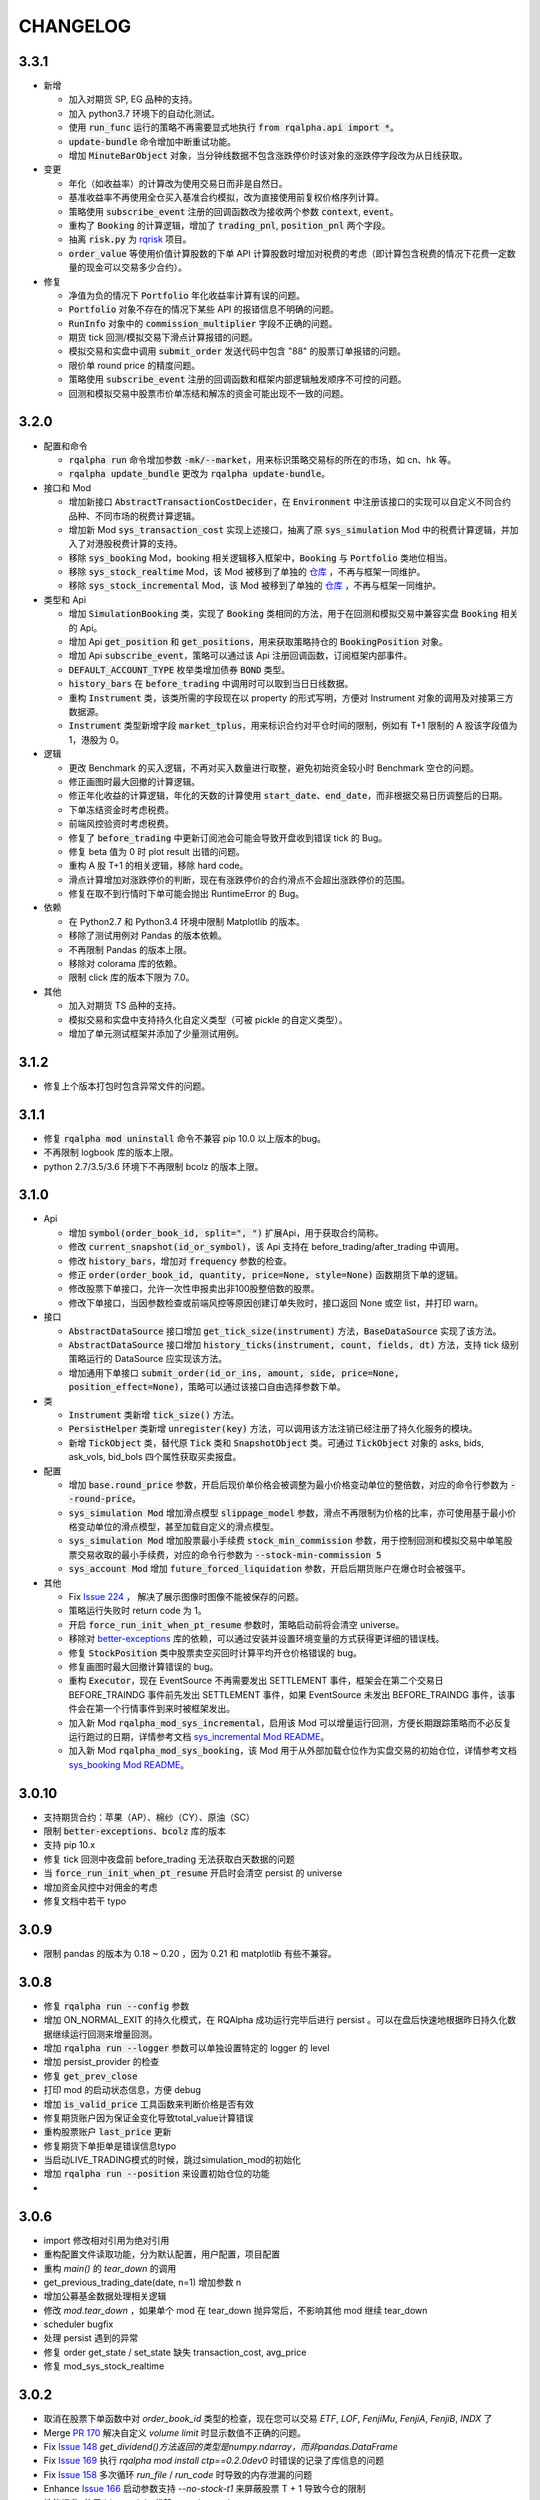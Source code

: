==================
CHANGELOG
==================

3.3.1
==================

- 新增

  - 加入对期货 SP, EG 品种的支持。
  - 加入 python3.7 环境下的自动化测试。
  - 使用 :code:`run_func` 运行的策略不再需要显式地执行 :code:`from rqalpha.api import *`。
  - :code:`update-bundle` 命令增加中断重试功能。
  - 增加 :code:`MinuteBarObject` 对象，当分钟线数据不包含涨跌停价时该对象的涨跌停字段改为从日线获取。


- 变更

  - 年化（如收益率）的计算改为使用交易日而非是自然日。
  - 基准收益率不再使用全仓买入基准合约模拟，改为直接使用前复权价格序列计算。
  - 策略使用 :code:`subscribe_event` 注册的回调函数改为接收两个参数 :code:`context`, :code:`event`。
  - 重构了 :code:`Booking` 的计算逻辑，增加了 :code:`trading_pnl`, :code:`position_pnl` 两个字段。
  - 抽离 :code:`risk.py` 为 `rqrisk <https://github.com/ricequant/rqrisk>`_ 项目。
  - :code:`order_value` 等使用价值计算股数的下单 API 计算股数时增加对税费的考虑（即计算包含税费的情况下花费一定数量的现金可以交易多少合约）。


- 修复

  - 净值为负的情况下 :code:`Portfolio` 年化收益率计算有误的问题。
  - :code:`Portfolio` 对象不存在的情况下某些 API 的报错信息不明确的问题。
  - :code:`RunInfo` 对象中的 :code:`commission_multiplier` 字段不正确的问题。
  - 期货 tick 回测/模拟交易下滑点计算报错的问题。
  - 模拟交易和实盘中调用 :code:`submit_order` 发送代码中包含 "88" 的股票订单报错的问题。
  - 限价单 round price 的精度问题。
  - 策略使用 :code:`subscribe_event` 注册的回调函数和框架内部逻辑触发顺序不可控的问题。
  - 回测和模拟交易中股票市价单冻结和解冻的资金可能出现不一致的问题。


3.2.0
==================

- 配置和命令

  - :code:`rqalpha run` 命令增加参数 :code:`-mk/--market`，用来标识策略交易标的所在的市场，如 cn、hk 等。
  - :code:`rqalpha update_bundle` 更改为 :code:`rqalpha update-bundle`。

- 接口和 Mod

  - 增加新接口 :code:`AbstractTransactionCostDecider`，在 :code:`Environment` 中注册该接口的实现可以自定义不同合约品种、不同市场的税费计算逻辑。
  - 增加新 Mod :code:`sys_transaction_cost` 实现上述接口，抽离了原 :code:`sys_simulation` Mod 中的税费计算逻辑，并加入了对港股税费计算的支持。
  - 移除 :code:`sys_booking` Mod，booking 相关逻辑移入框架中，:code:`Booking` 与 :code:`Portfolio` 类地位相当。
  - 移除 :code:`sys_stock_realtime` Mod，该 Mod 被移到了单独的 `仓库 <https://github.com/ricequant/rqalpha-mod-stock-realtime>`_ ，不再与框架一同维护。
  - 移除 :code:`sys_stock_incremental` Mod，该 Mod 被移到了单独的 `仓库 <https://github.com/ricequant/rqalpha-mod-incremental>`_ ，不再与框架一同维护。


- 类型和 Api

  - 增加 :code:`SimulationBooking` 类，实现了 :code:`Booking` 类相同的方法，用于在回测和模拟交易中兼容实盘 :code:`Booking` 相关的 Api。
  - 增加 Api :code:`get_position` 和 :code:`get_positions`，用来获取策略持仓的 :code:`BookingPosition` 对象。
  - 增加 Api :code:`subscribe_event`，策略可以通过该 Api 注册回调函数，订阅框架内部事件。
  - :code:`DEFAULT_ACCOUNT_TYPE` 枚举类增加债券 :code:`BOND` 类型。
  - :code:`history_bars` 在 :code:`before_trading` 中调用时可以取到当日日线数据。
  - 重构 :code:`Instrument` 类，该类所需的字段现在以 property 的形式写明，方便对 Instrument 对象的调用及对接第三方数据源。
  - :code:`Instrument` 类型新增字段 :code:`market_tplus`，用来标识合约对平仓时间的限制，例如有 T+1 限制的 A 股该字段值为1，港股为 0。


- 逻辑

  - 更改 Benchmark 的买入逻辑，不再对买入数量进行取整，避免初始资金较小时 Benchmark 空仓的问题。
  - 修正画图时最大回撤的计算逻辑。
  - 修正年化收益的计算逻辑，年化的天数的计算使用 :code:`start_date`、:code:`end_date`，而非根据交易日历调整后的日期。
  - 下单冻结资金时考虑税费。
  - 前端风控验资时考虑税费。
  - 修复了 :code:`before_trading` 中更新订阅池会可能会导致开盘收到错误 tick 的 Bug。
  - 修复 beta 值为 0 时 plot result 出错的问题。
  - 重构 A 股 T+1 的相关逻辑，移除 hard code。
  - 滑点计算增加对涨跌停价的判断，现在有涨跌停价的合约滑点不会超出涨跌停价的范围。
  - 修复在取不到行情时下单可能会抛出 RuntimeError 的 Bug。


- 依赖

  - 在 Python2.7 和 Python3.4 环境中限制 Matplotlib 的版本。
  - 移除了测试用例对 Pandas 的版本依赖。
  - 不再限制 Pandas 的版本上限。
  - 移除对 colorama 库的依赖。
  - 限制 click 库的版本下限为 7.0。


- 其他

  - 加入对期货 TS 品种的支持。
  - 模拟交易和实盘中支持持久化自定义类型（可被 pickle 的自定义类型）。
  - 增加了单元测试框架并添加了少量测试用例。

3.1.2
==================

- 修复上个版本打包时包含异常文件的问题。

3.1.1
==================

- 修复 :code:`rqalpha mod uninstall` 命令不兼容 pip 10.0 以上版本的bug。
- 不再限制 logbook 库的版本上限。
- python 2.7/3.5/3.6 环境下不再限制 bcolz 的版本上限。

3.1.0
==================

- Api

  - 增加 :code:`symbol(order_book_id, split=", ")` 扩展Api，用于获取合约简称。
  - 修改 :code:`current_snapshot(id_or_symbol)`，该 Api 支持在 before_trading/after_trading 中调用。
  - 修改 :code:`history_bars`，增加对 :code:`frequency` 参数的检查。
  - 修正 :code:`order(order_book_id, quantity, price=None, style=None)` 函数期货下单的逻辑。
  - 修改股票下单接口，允许一次性申报卖出非100股整倍数的股票。
  - 修改下单接口，当因参数检查或前端风控等原因创建订单失败时，接口返回 None 或空 list，并打印 warn。


- 接口

  - :code:`AbstractDataSource` 接口增加 :code:`get_tick_size(instrument)` 方法，:code:`BaseDataSource` 实现了该方法。
  - :code:`AbstractDataSource` 接口增加 :code:`history_ticks(instrument, count, fields, dt)` 方法，支持 tick 级别策略运行的 DataSource 应实现该方法。
  - 增加通用下单接口 :code:`submit_order(id_or_ins, amount, side, price=None, position_effect=None)`，策略可以通过该接口自由选择参数下单。


- 类

  - :code:`Instrument` 类新增 :code:`tick_size()` 方法。
  - :code:`PersistHelper` 类新增 :code:`unregister(key)` 方法，可以调用该方法注销已经注册了持久化服务的模块。
  - 新增 :code:`TickObject` 类，替代原 :code:`Tick` 类和 :code:`SnapshotObject` 类。可通过 :code:`TickObject` 对象的 asks, bids, ask_vols, bid_bols 四个属性获取买卖报盘。

- 配置

  - 增加 :code:`base.round_price` 参数，开启后现价单价格会被调整为最小价格变动单位的整倍数，对应的命令行参数为 :code:`--round-price`。
  - :code:`sys_simulation Mod` 增加滑点模型 :code:`slippage_model` 参数，滑点不再限制为价格的比率，亦可使用基于最小价格变动单位的滑点模型，甚至加载自定义的滑点模型。
  - :code:`sys_simulation Mod` 增加股票最小手续费 :code:`stock_min_commission` 参数，用于控制回测和模拟交易中单笔股票交易收取的最小手续费，对应的命令行参数为 :code:`--stock-min-commission 5`
  - :code:`sys_account Mod` 增加 :code:`future_forced_liquidation` 参数，开启后期货账户在爆仓时会被强平。

- 其他

  - Fix `Issue 224 <https://github.com/ricequant/rqalpha/issues/224>`_ ， 解决了展示图像时图像不能被保存的问题。
  - 策略运行失败时 return code 为 1。
  - 开启 :code:`force_run_init_when_pt_resume` 参数时，策略启动前将会清空 universe。
  - 移除对 `better-exceptions <https://github.com/Qix-/better-exceptions>`_ 库的依赖，可以通过安装并设置环境变量的方式获得更详细的错误栈。
  - 修复 :code:`StockPosition` 类中股票卖空买回时计算平均开仓价格错误的 bug。
  - 修复画图时最大回撤计算错误的 bug。
  - 重构 :code:`Executor`，现在 EventSource 不再需要发出 SETTLEMENT 事件，框架会在第二个交易日 BEFORE_TRAINDG 事件前先发出 SETTLEMENT 事件，如果 EventSource 未发出 BEFORE_TRAINDG 事件，该事件会在第一个行情事件到来时被框架发出。
  - 加入新 Mod :code:`rqalpha_mod_sys_incremental`，启用该 Mod 可以增量运行回测，方便长期跟踪策略而不必反复运行跑过的日期，详情参考文档 `sys_incremental Mod README <https://github.com/ricequant/rqalpha/blob/master/rqalpha/mod/rqalpha_mod_sys_incremental/README.rst>`_。
  - 加入新 Mod :code:`rqalpha_mod_sys_booking`，该 Mod 用于从外部加载仓位作为实盘交易的初始仓位，详情参考文档 `sys_booking Mod README <https://github.com/ricequant/rqalpha/blob/master/rqalpha/mod/rqalpha_mod_sys_booking/README.rst>`_。

3.0.10
==================

- 支持期货合约：苹果（AP）、棉纱（CY）、原油（SC）
- 限制 :code:`better-exceptions`、:code:`bcolz` 库的版本
- 支持 pip 10.x
- 修复 tick 回测中夜盘前 before_trading 无法获取白天数据的问题
- 当 :code:`force_run_init_when_pt_resume` 开启时会清空 persist 的 universe
- 增加资金风控中对佣金的考虑
- 修复文档中若干 typo

3.0.9
==================

- 限制 pandas 的版本为 0.18 ~ 0.20 ，因为 0.21 和 matplotlib 有些不兼容。

3.0.8
==================

- 修复 :code:`rqalpha run --config` 参数
- 增加 ON_NORMAL_EXIT 的持久化模式，在 RQAlpha 成功运行完毕后进行 persist 。可以在盘后快速地根据昨日持久化数据继续运行回测来增量回测。
- 增加 :code:`rqalpha run --logger` 参数可以单独设置特定的 logger 的 level
- 增加 persist_provider 的检查
- 修复 :code:`get_prev_close`
- 打印 mod 的启动状态信息，方便 debug
- 增加 :code:`is_valid_price` 工具函数来判断价格是否有效
- 修复期货账户因为保证金变化导致total_value计算错误
- 重构股票账户 :code:`last_price` 更新
- 修复期货下单拒单是错误信息typo
- 当启动LIVE_TRADING模式的时候，跳过simulation_mod的初始化
- 增加 :code:`rqalpha run --position` 来设置初始仓位的功能
-

3.0.6
==================

- import 修改相对引用为绝对引用
- 重构配置文件读取功能，分为默认配置，用户配置，项目配置
- 重构 `main()` 的 `tear_down` 的调用
- get_previous_trading_date(date, n=1) 增加参数 n
- 增加公募基金数据处理相关逻辑
- 修改 `mod.tear_down` ，如果单个 mod 在 tear_down 抛异常后，不影响其他 mod 继续 tear_down
- scheduler bugfix
- 处理 persist 遇到的异常
- 修复 order get_state / set_state 缺失 transaction_cost, avg_price
- 修复 mod_sys_stock_realtime

3.0.2
==================

- 取消在股票下单函数中对 `order_book_id` 类型的检查，现在您可以交易 `ETF`, `LOF`, `FenjiMu`, `FenjiA`, `FenjiB`, `INDX` 了
- Merge `PR 170 <https://github.com/ricequant/rqalpha/pull/170>`_ 解决自定义 `volume limit` 时显示数值不正确的问题。
- Fix `Issue 148 <https://github.com/ricequant/rqalpha/issues/148>`_ `get_dividend()方法返回的类型是numpy.ndarray，而非pandas.DataFrame`
- Fix `Issue 169 <https://github.com/ricequant/rqalpha/issues/169>`_ 执行 `rqalpha mod install ctp==0.2.0dev0` 时错误的记录了库信息的问题
- Fix `Issue 158 <https://github.com/ricequant/rqalpha/issues/158>`_ 多次循环 `run_file` / `run_code` 时导致的内存泄漏的问题
- Enhance `Issue 166 <https://github.com/ricequant/rqalpha/issues/166>`_ 启动参数支持 `--no-stock-t1` 来屏蔽股票 T + 1 导致今仓的限制
- 性能提升: 使用 `bisect_right` 代替 `searchsorted`

3.0.0
==================

**[For 开发/运行策略的用户]**

3.x 相比 2.x 进行了如下更改，如果您升级到 3.x 版本，请务必阅读以下内容，保证您的策略可以顺利启动和执行:

- 命令行参数做出如下调整

  - 不再使用 :code:`-sc/--stock-starting-cash` 参数
  - 不再使用 :code:`-fc/--future-starting-cash` 参数
  - 不再使用 :code:`-i/--init-cash` 参数
  - 不再使用 :code:`-s/--security` 参数
  - 不再使用 :code:`-k/--kind` 参数
  - 不再使用 :code:`--strategy-type` 参数
  - **使用** :code:`--account` 来替代，具体用法如下

.. code-block:: bash

  # 策略通过命令行运行，设置可交易类型是股票，起始资金为 10000
  $ rqalpha run --account stock 10000
  # 策略通过命令行运行，设置可交易类型为期货，起始资金为 50000
  $ rqalpha run --account future 50000
  # 策略通过命令行运行，设置可交易类型为期货和股票，起始资金分别为 股票 10000, 期货 50000
  $ rqalpha run --account stock 10000 --account future 50000
  # 如果您通过 Mod 扩展，自定义了一种可交易类型(假设是huobi)，您也可以增加对于火币的支持和起始资金设置
  $ rqalpha run --account stock 10000 --account future 50000 --account huobi 20000

- 相应，如果您通过 :code:`run_file | run_code | run_func` 来启动策略，配置文件及配置信息也做了对应的调整:

  - 不再使用 :code:`base.stock_starting_cash`
  - 不再使用 :code:`base.future_starting_cash`
  - 不再使用 :code:`base.securities`
  - **使用** :code:`base.accounts` 来替代，具体用法如下:

.. code-block:: python

  # 策略通过配置，设置可交易类型是股票，起始资金为 10000
  config = {
    "base": {
      "start_date": "...",
      "end_date": "...",
      "frequency": "...",
      "matching_type": "...",
      "benchmark": "...",
      "accounts": {
        "stock": 10000
      }
    }
  }
  # 策略通过配置，设置可交易类型是期货，起始资金为 50000
  config = {
    "base": {
      "start_date": "...",
      "end_date": "...",
      "frequency": "...",
      "matching_type": "...",
      "benchmark": "...",
      "accounts": {
        "future": 50000
      }
    }
  }
  # 策略通过配置，设置可交易类型为期货和股票，起始资金分别为 股票 10000, 期货 50000
  config = {
    "base": {
      "start_date": "...",
      "end_date": "...",
      "frequency": "...",
      "matching_type": "...",
      "benchmark": "...",
      "accounts": {
        "stock": 10000,
        "future": 50000
      }
    }
  }
  # 如果您通过 Mod 扩展，自定义了一种可交易类型(假设是huobi)，您也可以增加对于火币的支持和起始资金设置
  config = {
    "base": {
      "start_date": "...",
      "end_date": "...",
      "frequency": "...",
      "matching_type": "...",
      "benchmark": "...",
      "accounts": {
        "stock": 10000,
        "future": 50000,
        "huobi": 20000
      }
    }
  }



**[For Mod developer]**

本次更新可能导致已实现 Mod 无法正常使用，请按照文档升级您的 Mod，或者使用 2.2.x 版本 RQAlpha

在通过 Mod 扩展 RQAlpha 的时候，由于 RQAlpha 直接定义了 `Account` 和 `Position` 相关的 Model, 增加新的 `account` 和 `position` 变得非常的困难，想扩展更多类型是一件很麻烦的事情，因此我们决定重构该模块从而解决这些问题。

详情请查看: https://github.com/ricequant/rqalpha/issues/160

主要进行如下更改:

- 增加 :code:`AbstractAccount` 和 :code:`AbstractPosition`, 用户可以基于该抽象类进行扩展。
- :code:`const.ACCOUNT_TYPE` 修改为 :code:`const.DEFAULT_ACCOUNT_TYPE`，并且不再直接使用，您可以通过 :code:`Environment.get_instance().account_type_dict` 来获取包括 Mod 注入的账户类型。
- 原先所有使用 `ACCOUNT_TYPE` 作为 key 的地方，不再使用 Enum 类型作为 Key, 而是修改为对应 Enum 的 name 作为key。比如说原本使用 :code:`portfolio.accounts[ACCOUNT_TYPE.STOCK]` 更改为 :code:`portfolio.accounts['STOCK']`
- :code:`Environment` 提供 :code:`set_account_model` | :code:`get_account_model` | :code:`set_position_model` | :code:`get_position_model` API 来注入 自定义Model。
- :code:`Environment` 提供 :code:`set_smart_order` API 来注入自定义账户类型的智能下单函数，从而通过通用的 :code:`order` | :code:`order_to` API 便可以交易对应自定义账户类型。
- RQAlpha 将已有的 AccountModel, PositionModel 和 API 抽离至 `rqalpha_mod_sys_accounts` 中，通过如下方式注入:

.. code-block:: python

  from .account_model import *
  from .position_model import *
  from .api import api_future, api_stock


  class AccountMod(AbstractMod):

      def start_up(self, env, mod_config):

          # 注入 Account
          env.set_account_model(DEFAULT_ACCOUNT_TYPE.STOCK.name, StockAccount)
          env.set_account_model(DEFAULT_ACCOUNT_TYPE.FUTURE.name, FutureAccount)
          env.set_account_model(DEFAULT_ACCOUNT_TYPE.BENCHMARK.name, BenchmarkAccount)

          # 注入 Position
          env.set_position_model(DEFAULT_ACCOUNT_TYPE.STOCK.name, StockPosition)
          env.set_position_model(DEFAULT_ACCOUNT_TYPE.FUTURE.name, FuturePosition)
          env.set_position_model(DEFAULT_ACCOUNT_TYPE.BENCHMARK.name, StockPosition)

          # 注入 API
          if DEFAULT_ACCOUNT_TYPE.FUTURE.name in env.config.base.accounts:
              # 注入期货API
              for export_name in api_future.__all__:
                  export_as_api(getattr(api_future, export_name))
              # 注入 smart order
              env.set_smart_order(DEFAULT_ACCOUNT_TYPE.FUTURE.name, api_future.smart_order)
          if DEFAULT_ACCOUNT_TYPE.STOCK.name in env.config.base.accounts:
              # 注入股票API
              for export_name in api_stock.__all__:
                  export_as_api(getattr(api_stock, export_name))
              # 注入 smart order
              env.set_smart_order(DEFAULT_ACCOUNT_TYPE.STOCK.name, api_stock.smart_order)

      def tear_down(self, code, exception=None):
          pass


2.2.7
==================

- 解决当存在无效 Mod 时，RQAlpha 崩溃无法启动的问题
- 修复期货下单函数默认 style 为 None 导致报错退出的问题

2.2.5
==================

- 增加 IPython Magic 方便在 IPython 中运行回测 `run-rqalpha-in-ipython.ipynb <https://github.com/ricequant/rqalpha/blob/master/docs/source/notebooks/run-rqalpha-in-ipython.ipynb>`_ 。运行完回测后，会将所有的 mod 的输出结果保存在 results 变量中，并且会将回测报告存储在 report 对象中。
- 修复系统异常、用户异常的区分判断
- 增加 :code:`--source-code` 参数可以直接在命令行中传入策略源代码进行回测，这个选项目前主要给 IPython 使用。
- 对于 :code:`history_bars` 当 fields 为 None 的时候，指定为 ["datetime", "open", "high", "low", "close", "volume"] 。
- 重构 rqalpha_mod_sys_funcat 的数据获取
- 修复 order 的 set_state 的 bug
- 优化分红计算
- 提取 inject_mod_commands 给 click 参数注入

.. code-block:: python

  # 加载 rqalpha 插件
  %load_ext rqalpha

  # 运行回测
  %% rqalpha -s 20160101 -e 20170101 -sc 100000

2.2.4
==================

- 所有的下单函数进行了扩展，扩展如下:

.. code-block:: python

  # 以 order_shares 举例，其他的下单函数同理。
  # 原本的下单方式: 以 200 元的价格下单 100 股 000001.XSHE
  order_shares("000001.XSHE", 100, style=LimitOrder(200))
  # 下单的如下方式都OK:
  order_shares("000001.XSHE", 100, 200)
  order_shares("000001.XSHE", 100, LimitOrder(200))
  order_shares("000001.XSHE", 100, price=200)
  order_shares("000001.XSHE", 100, style=LimitOrder(200))

- :code:`buy_close` 和 :code:`sell_close` API 增加 :code:`close_today` 参数，现在您现在可以指定发平今单了。
- Breaking Change: 原本期货中的 :code:`buy_close` 和 :code:`sell_close` API 返回的 :code:`Order` 对象。但实际交易过程中，涉及到昨仓今仓的时候，可能会存在发单被拒单的情况，RQAlpha 进行平昨/平今智能拆单的处理，因此在一些情况下会生成多个订单，对应也会返回一个订单列表。期货平仓更新的内容请参考 `Issue 116 <https://github.com/ricequant/rqalpha/issues/116>`_
- Breaking Change: 取消 :code:`Order` | :code:`Trade` 对应的 :code:`__from_create__` 函数中 :code:`calendar_dt` 和 :code:`trading_dt` 的传入，对接第三方交易源，构建订单和成交的 Mod 可能会产生影响，需要进行修改.

.. code-block:: python

  # 原先的构建方式
  Order.__from_create__(
    calendar_dt,
    trading_dt,
    order_book_id,
    amount,
    side,
    style,
    position_effect
  )
  #修改为
  Order.__from_create__(
    order_book_id,
    amount,
    side,
    style,
    position_effect
  )

- `iPython` 更新至 6.0 版本以后不再支持 `Python 2.x` 导致在 `Python 2.x` 下安装RQAlpha 因为 `line-profiler` 依赖 `iPython` 的缘故而报错。目前增加了在 `Python 2.x` 下依赖 `iPython 5.3.0` 版本解决此问题。
- 不再提供 `rqalpha-cmd` 命令的扩展和注入，目前只有一个 entry point: `rqalpha` 第三方 Mod 可以扩展 `rqalpha` 命令。
- 增加 :code:`from rqalpha import subscribe_event` 来支持事件订阅(暂时不增加到API中，您如果想在策略里使用，也需要主动 import 该函数), 如下示例所示:

.. code-block:: python

  from rqalpha.api import *
  from rqalpha import subscribe_event


  def on_trade_handler(event):
      trade = event.trade
      order = event.order
      account = event.account
      logger.info("*" * 10 + "Trade Handler" + "*" * 10)
      logger.info(trade)
      logger.info(order)
      logger.info(account)


  def on_order_handler(event):
      order = event.order
      logger.info("*" * 10 + "Order Handler" + "*" * 10)
      logger.info(order)


  def init(context):
      logger.info("init")
      context.s1 = "000001.XSHE"
      update_universe(context.s1)
      context.fired = False
      subscribe_event(EVENT.TRADE, on_trade_handler)
      subscribe_event(EVENT.ORDER_CREATION_PASS, on_order_handler)


  def before_trading(context):
      pass


  def handle_bar(context, bar_dict):
      if not context.fired:
          order_percent(context.s1, 1)
          context.fired = True

  # rqalpha run -f ./rqalpha/examples/subscribe_event.py -s 2016-06-01 -e 2016-12-01 --stock-starting-cash 100000 --benchmark 000300.XSHG

- `sys_stock_realtime` 提供了一个行情下载服务，启动该服务，会实时往 redis 中写入全市场股票行情数据。多个 RQAlpha 可以连接该 redis 获取实时盘口数据，就不需要重复获取数据。详情参考文档 `sys stock realtime mod README <https://github.com/ricequant/rqalpha/blob/master/rqalpha/mod/rqalpha_mod_sys_stock_realtime/README.rst>`_
- 解决期货策略持仓到交割导致可用资金计算不准确的问题
- 解决 `--plot` 时候会报错退出的问题


2.2.2
==================

- 增加 :code:`run_file` | :code:`run_code` | :code:`run_func` API, 详情请参见 `多种方式运行策略 <http://rqalpha.io/zh_CN/latest/intro/run_algorithm.html>`_
- Breaking Change: 更改 :code:`AbstractStrategyLoader:load` 函数的传入参数，现在不需要 :code:`strategy` 了。
- 增加 :code:`UserFuncStrategyLoader` 类
- 根据 `Issue 116 <https://github.com/ricequant/rqalpha/issues/116>`_ 增加如下内容:

  - :code:`POSITION_EFFECT` 增加 :code:`CLOSE_TODAY` 类型
  - 增加调仓函数 :code:`order(order_book_id, quantity, price=None)` API

    - 如果不传入 price 则认为执行的是 MarketOrder 类型订单，否则下 LimitOrder 订单
    - 期货

      - quantity > 0: 往 BUY 方向调仓 quantity 手
      - quantity < 0: 往 SELL 方向调仓 quantity 手

    - 股票

      - 相当于 order_shares 函数

  - 增加调仓函数 :code:`order_to(order_book_id, quantity, price=None)` API

    - 基本逻辑和 :code:`order` 函数一致
    - 区别在于 quantity 表示调仓对应的最终仓位

  - 现有所有下单函数，增加 `price` option，具体行为和 :code:`order` | :code:`order_to` 一致

- Fix bug in :code:`all_instruments` `PR 123 <https://github.com/ricequant/rqalpha/pull/123>`_
- Fix "运行不满一天的情况下 sys_analyser 报 KeyError" `PR 118 <https://github.com/ricequant/rqalpha/pull/118>`_
- sys_analyser 生成 report 对应的字段进行调整，具体调整内容请查看 commit `d9d19f <https://github.com/ricequant/rqalpha/commit/f6e4c24fde2f086cc09b45b2cc4d2cfe0cd9d19f>`_

2.2.0
==================

- 增加 :code:`order` 和 :code:`order_to` 高阶下单函数
- 更新数据源，现在使用原始数据和复权因子的方式进行回测
- 不再使用 `ruamel.yaml` 该库在某些情况下无法正确解析 yml 配置文件
- 解决 `six` 库依赖多次引用导致安装出错的问题
- 解决 :code:`rqalpha run` 的时候指定 :code:`-st` | :code:`--kind` 时报错的问题
- :code:`--security` / :code:`-st` 现在支持多种模式，可以使用 :code:`-st stock -st future` 也可以使用 :code:`-st stock_future` 来设置security
- 更新 BarDictPriceBoard `Issue 115 <https://github.com/ricequant/rqalpha/issues/115>`_
- 解决 :code:`print(context.portfolio)` 时因为调用了 `abandon property` 会报 warning 的问题 `Issue 114 <https://github.com/ricequant/rqalpha/issues/114>`_
- 解决 :code:`rqalpha mod install xx` 不存在的 Mod 也会导致 mod_config.yml 更新的问题 `Issue 111 <https://github.com/ricequant/rqalpha/issues/111>`_
- 解决 :code:`rqalpha plot` 无法画图的问题 `Issue 109 <https://github.com/ricequant/rqalpha/issues/109>`_

2.1.4
==================

- 解决 history_bars 在 before_trading 获取的是未来数据的问题
- 解决 before_trading 获取结算价是当前交易日结算价的问题
- 增加 RQAlpha 向前兼容(0.3.x) `Issue 100 <https://github.com/ricequant/rqalpha/issues/100>`_
- 期货增加强平机制: 及当前账户权益<=0时，清空仓位，资金置0 `Issue 108 <https://github.com/ricequant/rqalpha/issues/108>`_
- 解决回测时只有一个交易日时，只有回测数据显示的问题

2.1.3
==================

- Fix `Issue 101 <https://github.com/ricequant/rqalpha/issues/101>`_
- Fix `Issue 105 <https://github.com/ricequant/rqalpha/issues/105>`_
- 解决运行 RQAlpha 时缺少 `six` | `requests` 库依赖的问题
- 解决安装RQAlpha时在某些情况下报错的问题
- 解决第三方 Mod 安装后配置文件路径有误的问题
- 现在可以通过 `rqalpha mod install -e .` 的方式来安装依赖 Mod 了
- 现在运行策略时会检测当前目录是否存在 `config.yml` 或者 `config.json` 来作为配置文件
- 解决股票下单就存在 `position` 的问题，现在只有成交后才会产生 `position` 了。
- 修复 `portfolio` 和 `future_account` 计算逻辑的一些问题
- 修复 `transaction_cost` 在某个 position 清空以后计算不准确的问题
- 在信号模式下 `price_limit` 表示是否输出涨跌停买入/卖出的报警信息，但不会阻止其买入/卖出

2.1.2
==================

- 提供 :code:`from rqalpha import cli` 方便第三方 Mod 扩展 `rqalpha` command
- :code:`history_bars` 增加 :code:`include_now` option
- Fix `Issue 90 <https://github.com/ricequant/rqalpha/issues/90>`_
- Fix `Issue 94 <https://github.com/ricequant/rqalpha/issues/94>`_

2.1.0
==================

- Fix `Issue 87 <https://github.com/ricequant/rqalpha/issues/87>`_
- Fix `Issue 89 <https://github.com/ricequant/rqalpha/pull/89>`_
- Fix 无法通过 :code:`env.config.mod` 获取全部 `mod` 的配置信息
- 增加 :code:`context.config` 来获取配置信息
- 提供 :code:`from rqalpha import export_as_api` 接口，方便扩展自定义 API

2.0.9
==================

- Fix `Issue 79 <https://github.com/ricequant/rqalpha/issues/79>`_
- Fix `Issue 82 <https://github.com/ricequant/rqalpha/issues/82>`_
- Fix :code:`rqalpha cmd` 失效

2.0.8
==================

- Fix `Issue 81 <https://github.com/ricequant/rqalpha/issues/81>`_
- 解决 `mod_config.yml` 文件解析出错以后，所有的命令报错的问题
- 默认在 Python 2.x 下 `sys.setdefaultencoding("utf-8")`
- 优化 `UNIVERSE_CHANGED` 事件，现在只有在universe真正变化时才触发

2.0.7
==================

- Fix `Issue 78 <https://github.com/ricequant/rqalpha/issues/78>`_
- `is_st_stock` | `is_suspended` 支持 `count` 参数
- 解决大量 Python 2.x 下中文乱码问题

2.0.6
==================

- 解决在 Python 2.x 下安装 RQAlpha 提示 `requirements-py2.txt Not Found` 的问题
- 解决 `Benchmark` 无法显示的问题
- 解决 `rqalpha mod list` 显示不正确的问题
- 现在可以通过配置 `base.extra_vars` 向策略中预定义变量了。用法如下:

.. code-block:: python3

    from rqalpha import run

    config = {
      "base": {
        "strategy_file": "strategy.py",
        "start_date": "2016-06-01",
        "end_date": "2016-07-01",
        "stock_starting_cash":100000,
        "benchmark": '000300.XSHG'
      },
      "extra":{
        "context_vars":{
          "short":5,
          "middle":10,
          "long":21
        }
      }
    }

    result_dict = run(config)

    # 以下是策略代码:

    def handle_bar(context):
        print(context.short)    # 5
        print(context.middle)   # 10
        print(context.long)     # 21

2.0.1
==================

- 修改配置的读取方式，不再从 `~/.rqalpha/config.yml` 读取自定义配置信息，而是默认从当前路径读取 `config.yml`，如果没找到，则会读取系统默认配置信息
- 现在不再对自定义信息进行版本检查
- :code:`rqalpha generate_config` 现在会生成包含所有默认系统配置信息的 `config.yml` 文件。
- :code:`RUN_TYPE` 增加 :code:`LIVE_TRADING`
- 修复 :code:`history_bars` 获取日期错误产生的问题
- 修复执行 :code:`context.run_info` 会报错的问题
- 修复持久化报错的问题
- 增加 Order Persist 相关内容


2.0.0
==================

2.0.0 详细修改内容请访问：`RQAlpha 2.0.0 <https://github.com/ricequant/rqalpha/issues/65>`_

**Portfolio/Account/Position 相关**

- 重新定义了 :code:`Portfolio`, :code:`Account` 和 :code:`Position` 的角色和关系
- 删除大部分累计计算的属性，重新实现股票和期货的计算逻辑
- 现在只有在 :code:`Portfolio` 层级进行净值/份额的计算，Account级别不再进行净值/份额/收益/相关的计算
- 账户的恢复和初始化现在只需要 :code:`total_cash`, :code:`positions` 和 :code:`backward_trade_set` 即可完成
- 精简 :code:`Position` 的初始化，可以从 :code:`real_broker` 直接进行恢复
- :code:`Account` 提供 :code:`fast_forward` 函数，账户现在可以从任意时刻通过 :code:`orders` 和 :code:`trades` 快速前进至最新状态
- 如果存在 Benchmark， 则创建一个 :code:`benchmark_portfolio`, 其包含一个 :code:`benchmark_account`
- 策略在调用 :code:`context.portfolio.positions[some_security]` 时候，如果 position 不存在，不再每次都创建临时仓位，而是会缓存，从而提高回测速度和性能
- 不再使用 :code:`clone` 方法
- 不再使用 :code:`PortfolioProxy` 和 :code:`PositionProxy`

**Event 相关**

- 规范 Event 的生成和相应逻辑, 使用 Event object 来替换原来的 Enum
- 抽离事件执行相关逻辑为 :code:`Executor` 模块

**Mod 相关**

- 规范化 Mod 命名规则，需要以 `rqalpha_mod_xxx` 作为 Mod 依赖库命名
- 抽离 :code:`slippage` 相关业务逻辑至 :code:`simulation mod`
- 抽离 :code:`commission` 相关业务逻辑至 :code:`simulation mod`
- 抽离 :code:`tax` 相关业务逻辑至 :code:`simulation mod`
- `rqalpha mod list` 命令现在可以格式化显示 Mod 当前的状态了

**Environment 和 ExecutionContext 相关**

- 现在 :code:`ExecutionContext` 只负责上下文相关的内容，不再可以通过 :code:`ExecutionContext` 访问其他成员变量。
- 扩展了 :code:`Environment` 的功能，RQAlpha 及 Mod 均可以直接通过 :code:`Environment.get_instance()` 来获取到环境中核心模块的引用
- :code:`Environment` 还提供了很多常用的方法，具体请直接参考代码

**配置及参数相关**

- 重构了配置相关的内容，`~/.rqalpha/config.yml` 现在类似于 Sublime/Atom 的用户配置文件，用于覆盖默认配置信息，因此只需要增加自定义配置项即可，不需要全部的配置内容都存在
- 将Mod自己的默认配置从配置文件中删除，放在Mod中自行管理和维护
- 独立存在 `~/.rqalpha/.mod_conifg.yml`, 提供 `rqalpha mod install/uninstall/enable/disable/list` 命令，RQAlpha 会通过该配置文件来对Mod进行管理。
- 抽离 :code:`rqalpha run` 的参数，将其中属于 `Mod` 的参数全部删除，取代之为Mod提供了参数注入机制，所以现在 `Mod` 可以自行决定是否要注入参数或者命令来扩展 RQAlpha 的功能
- 提供了 :code:`rqalpha-cmd` 命令，`Mod` 推荐在该命令下注入自己的命令来实现功能扩展
- 不再使用 `--strategy-type`， 改为使用 `--security` 选项
- `--output-file` | `--report` | `--plot` | `--plot-save`参数 转移至 `sys_analyser` Mod 中
- `plot` | `report` 命令，转移至 `sys_analyser` Mod 中
- `--signal` | `--slippage` | `--commission-multiplier` | `--matching-type` | `--rid` 转移至 `sys_simulation` Mod 中

**Risk 计算**

- 修复 `tracking error <https://www.ricequant.com/api/python/chn#backtest-results-factors>`_ 计算错误
- 修改 `sharpe <https://www.ricequant.com/api/python/chn#backtest-results-risk-adjusted-returns>`_ , `sortino <https://www.ricequant.com/api/python/chn#backtest-results-risk-adjusted-returns>`_ , `information ratio <https://www.ricequant.com/api/python/chn#backtest-results-risk-adjusted-returns>`_ , `alpha <https://www.ricequant.com/api/python/chn#backtest-results-returns>`_ 计算逻辑。参考 `晨星 <https://gladmainnew.morningstar.com/directhelp/Methodology_StDev_Sharpe.pdf>`_ 的方法, 先计算单日级别指标, 再进行年化。与原本直接基于年化值计算相比, 在分析时间较短的情况下, 新的指标计算结果会系统性低于原指标结果。
- 引入单日无风险利率作为中间变量计算上述指标。单日无风险利率为通过 `中国债券信息网 <http://yield.chinabond.com.cn/cbweb-mn/yield_main>`_ 获取得到对应期限的年化国债到期收益率除以244得到
- 修改指标说明若干

**其他**

- 修改了 :code:`Order` 和 :code:`Trade` 的字段和函数，使其更通用
- 为 :code:`RqAttrDict` 类增加 :code:`update` 方法，现在支持动态更新了
- :code:`arg_checker` 增加 :code:`is_greater_or_equal_than` 和 :code:`is_less_or_equal_than` 函数
- 删除 :code:`DEFAULT_FUTURE_INFO` 变量，现在可以直接通过 :code:`data_proxy` 获取相关数据
- 通过 `better_exceptions <https://github.com/Qix-/better-exceptions>`_ 提供更好的错误堆栈提示体验
- 对字符串的处理进行了优化，现在可以正确在 Python2.x/3.x 下显示中文了
- 修复 :code:`update_bundle` 直接在代码中调用会报错的问题
- 增加对于下单量为0的订单过滤，不再会创建订单，也不再会输出警报日志
- 增加 :code:`is_suspended` 和 :code:`is_st_stock` API 的支持

0.3.14
==================

- Hotfix :code:`UnboundLocalError: local variable 'signature' referenced before assignment`

0.3.13
==================

- 增加股票裸做空的配置参数 :code:`--short-stock`
- :code:`POSITION_EFFECT` 增加 :code:`CLOSE_TODAY`
- :code:`ExecutionContext` 增加 :code:`get_current_close_price` :code:`get_future_commission_info`  :code:`get_future_margin` :code:`get_future_info` 函数
- 增加 :code:`RQInvalidArgument` 来处理用户策略代码异常的问题
- 现在可以正确提示期货主力连续合约和指数连续合约在回测和模拟中的报错信息了
- 现在以 :code:`handle_tick(context, tick)` 的方式支持tick级别的API支持(未来可能会修改)
- 现在回测时的 :code:`before_trading` 函数输出的时间提前到开盘前半小时

0.3.12
==================

- 优化 `setup.py` 脚本，只有在 python 2 环境下才安装兼容性依赖库
- 增加 :code:`rqalpha install/uninstall/list/enable/disable` 命令
- 增加 :code:`EVENT.POST_SYSTEM_RESTORED` 事件
- 增加 净值和份额的支持，现在的收益和Analyser的计算都是基于净值了。
- 在 AnalyserMod 输出的 Trade 中增加 :code:`side` 和 :code:`position_effect`
- 修复 :code:`total_orders` 计算错误
- 修复 :code:`inpsect.signature` 在 python 2.x 报错的问题。

0.3.11
==================

- 更新本地化翻译，修改系统提示，支持多语言
- 增加 :code:`--locale` 默认为 :code:`cn` (中文), 支持 :code:`cn | en` (中文 | 英文)
- 修复 :code:`main.run` 返回值中 :code:`stock_position` 为 :code:`None` 的问题
- 修复 Windows Python 2.7 下中文显示乱码的问题

0.3.10
==================

- 增加 :code:`config.yml` 的版本号检查及相关流程
- 增加 :code:`plot` 关于中文字体的校验，如果系统没有中文字体，则显示英文字段
- 修正 :code:`Benchmark` 在不设置时某些情况下会导致运行失败的错误
- 修正 :code:`inspect.unwrap` 在 Python 2.7 下不支持的兼容性问题
- 修正 :code:`numpy` 在某些平台下没有 `float128` 引起的报错问题

0.3.9
==================

- 增加 :code:`--disable-user-system-log` 参数，可以独立关闭回测过程中因策略而产生的系统日志
- :code:`--log-level` 现在可以正确区分不同类型的日志，同时增加 :code:`none` 类型，用来关闭全部日志信息。
- 在不指定配置文件的情况下，默认会调用 :code:`~/.rqalpha/config.yml` 文件
- 支持 :code:`rqalpha generate_config` 命令来获取默认配置文件
- 指定策略类型不再使用 :code:`--kind` 参数，替换为 :code:`--strategy-type` 和配置文件呼应
- 重构 :code:`events.py`，现在可以更好的支持基于事件的模块编写了
- 将风险指标计算独立成 :code:`analyser` Mod
- 将事前风控相关内容独立成 :code:`risk_manager` Mod
- 将 `回测` 和 `实盘模拟` 相关功能独立成 :code:`simulation` Mod

0.3.8
==================

- 增加几个 technical analysis 的 examples 和自动化测试
- 修复一些在 Python 2 下运行的 bug

0.3.7
==================

- 增加 :code:`-mc` / :code:`--mod-config` 参数来传递参数到 mod 中
- 增加了 simple_stock_realtime_trade, progressive_output_csv，funcat_api 几个 DEMO mod 供开发者参考开发自己的 mod
- :code:`update_bundle` 移到 :code:`main.py` 中，方便直接从代码中调用 :code:`update_bundle`
- 增加了一些自动化的测试用例

0.3.6
==================

- support auto test with Travis [python 2.7 3.4 3.5 3.6]
- :code:`rqalpha.run` 现在支持直接传入 :code:`source_code` 了
- 支持 :code:`rqalpha.update_bundle` 函数

0.3.5
==================

- 增加 :code:`from rqalpha import run` 接口，现在可以很方便的直接在程序中调用RQAlpha 回测了。

0.3.4
==================

- 本地化模块更具有扩展性
- 修改 :code:`rqalpha update_bundle` 的目录结构，现在是在指定目录下生成一个 bundle 文件，而不再会直接删除当前文件夹内容了。

0.3.3
==================

- 解决 :code:`rqalpha examples -d .` 无样例策略生成的问题

0.3.2
==================

- 解决 Windows 10 下 matplotlib 中文字体显示乱码的问题
- 解决 Windows 下 set_locale error 的问题

0.3.1
==================

- 增加 Python 2 的支持

0.3.0
==================

- 支持多周期回测扩展(虽然只有日线数据，但是结构上是支持不同周期的回测和实盘的)
- 支持期货策略
- 支持混合策略(股票和期货混合)
- 支持多种参数配置方式
- 抽离接口层，数据源、事件源、撮合引擎、下单模块全部可以替换或扩展。
- 完善事件定义，采取 pub/sub 模式，可以非常简答的在 RQAlpha 中添加 hook。
- 增加 Mod 机制，极大的增加了 RQAlpha 的扩展性，使其可以轻松完成程序化交易过程中所产生的的特定需求。

0.0.53
==================

- 完善了回测结果显示
- 修正了 Risk 计算和 Benchmark 计算


0.0.20
==================

- 增加会回测进度显示开关
- 完善了回测结果显示

0.0.19
==================

- 在 :code:`handle_bar` 前用当前的数据更新 portfolio 和 position，因为 ricequant.com 是这样做的。

0.0.18
==================

- 修复了分红计算

0.0.16
==================

- 用户可以通过 context 设置 slippage/commission/benchmark
- 增加了 scheduler

0.0.15
==================

- 修复 history 在 before_trading 调用
- 增加 api 的 phase 检查

0.0.14
==================

- 修改支持 python2

0.0.12
==================

- 修正了 Risk 计算，使用合理的年化收益计算方法
- 格式化代码符合 pep8
- 更新 requirements.txt


0.0.9
==================

- 增加了数据下载
- 修正了 Risk 计算
- 增加了 instrument
- 增加了 position 的 :code:`market_value` 和 :code:`value_percent`


0.0.2
==================

- 增加了日线回测
- 去掉了涨跌停检查
- 增加了分红处理
- 运行参数如下:

.. code-block:: python3

  # 生成sample策略
  rqalpha generate_examples -d ./

  # 运行回测
  rqalpha run -f examples/simple_macd.py -s 2013-01-01 -e 2015-01-04 -o /tmp/a.pkl

0.0.1
==================

- 搭建基本的框架，增加基本的 unittest
